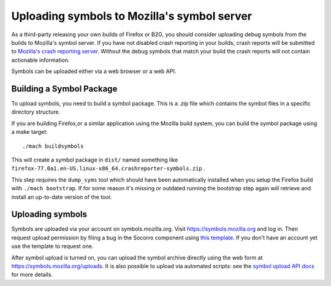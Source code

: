 Uploading symbols to Mozilla's symbol server
============================================

As a third-party releasing your own builds of Firefox or B2G, you should
consider uploading debug symbols from the builds to Mozilla's symbol
server. If you have not disabled crash reporting in your builds, crash
reports will be submitted to `Mozilla's crash reporting
server <https://crash-stats.mozilla.org/>`__. Without the debug symbols
that match your build the crash reports will not contain actionable
information.

Symbols can be uploaded either via a web browser or a web API.


Building a Symbol Package
-------------------------

To upload symbols, you need to build a symbol package. This is a
.zip file which contains the symbol files in a specific directory structure.

If you are building Firefox,or a similar application using the Mozilla
build system, you can build the symbol package using a make target:

::

   ./mach buildsymbols

This will create a symbol package in ``dist/`` named something like
``firefox-77.0a1.en-US.linux-x86_64.crashreporter-symbols.zip`` .

This step requires the ``dump_syms`` tool which should have been automatically
installed when you setup the Firefox build with ``./mach bootstrap``. If for
some reason it's missing or outdated running the bootstrap step again will
retrieve and install an up-to-date version of the tool.

Uploading symbols
-----------------

Symbols are uploaded via your account on symbols.mozilla.org. Visit
https://symbols.mozilla.org and log in. Then request upload
permission by filing a bug in the Socorro component using `this
template <https://bugzilla.mozilla.org/enter_bug.cgi?assigned_to=nobody%40mozilla.org&amp;bug_ignored=0&amp;bug_severity=--&amp;bug_status=NEW&amp;bug_type=task&amp;cc=gsvelto%40mozilla.com&amp;cc=willkg%40mozilla.com&amp;cf_fx_iteration=---&amp;cf_fx_points=---&amp;comment=What%20e-mail%20account%20are%20you%20requesting%20access%20for%3F%0D%0A...%0D%0A%0D%0AWhat%20symbols%20will%20you%20be%20uploading%20using%20this%20account%3F%0D%0A...%0D%0A%0D%0AIs%20there%20somebody%20at%20Mozilla%20who%20can%20vouch%20for%20you%3F%0D%0A...%0D%0A&amp;component=Upload&amp;contenttypemethod=list&amp;contenttypeselection=text%2Fplain&amp;defined_groups=1&amp;filed_via=standard_form&amp;flag_type-4=X&amp;flag_type-607=X&amp;flag_type-800=X&amp;flag_type-803=X&amp;flag_type-936=X&amp;form_name=enter_bug&amp;maketemplate=Remember%20values%20as%20bookmarkable%20template&amp;op_sys=Unspecified&amp;priority=--&amp;product=Tecken&amp;rep_platform=Unspecified&amp;short_desc=Symbol-upload%20permission%20for%20%3CPerson%3E&amp;target_milestone=---&amp;version=unspecified>`__.
If you don't have an account yet use the template to request one.

After symbol upload is turned on, you can upload the symbol archive
directly using the web form at https://symbols.mozilla.org/uploads.
It is also possible to upload via automated scripts: see the `symbol upload API
docs <https://tecken.readthedocs.io/en/latest/>`__ for more
details.
